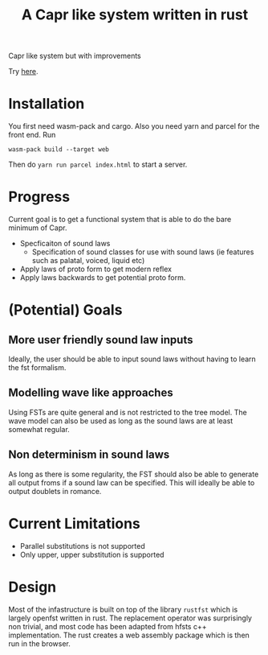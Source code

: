 #+title: A Capr like system written in rust


Capr like system but with improvements

Try [[https://jzw2.github.io/rust-capr/][here]].

* Installation
You first need wasm-pack and cargo. Also you need yarn and parcel for the front end.
Run

=wasm-pack build --target web=

Then do =yarn run parcel index.html= to start a server.


* Progress
Current goal is to get a functional system that is able to do the bare minimum of Capr.

 - Specficaiton of sound laws
    - Specification of sound classes for use with sound laws (ie features such as palatal, voiced, liquid etc)
 - Apply laws of proto form to get modern reflex
 - Apply laws backwards to get potential proto form.


* (Potential) Goals
** More user friendly sound law inputs
Ideally, the user should be able to input sound laws without having to learn the fst formalism.
** Modelling wave like approaches
Using FSTs are quite general and is not restricted to the tree model. The wave model can also be used as long as the sound laws are at least somewhat regular.
** Non determinism in sound laws
As long as there is some regularity, the FST should also be able to generate all output froms if a sound law can be specified. This will ideally be able to output doublets in romance.
* Current Limitations
- Parallel substitutions is not supported
- Only upper, upper substitution is supported


* Design

Most of the infastructure is built on top of the library =rustfst= which is largely openfst written in rust.
The replacement operator was surprisingly non trivial, and most code has been adapted from hfsts c++ implementation.
The rust creates a web assembly package which is then run in the browser.
